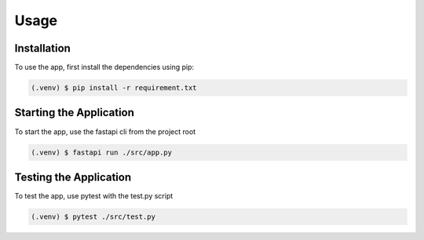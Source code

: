 Usage
=====

.. _installation:

Installation
------------

To use the app, first install the dependencies using pip:

.. code-block:: console

   (.venv) $ pip install -r requirement.txt

Starting the Application
------------------------

To start the app, use the fastapi cli from the project root

.. code-block:: console

    (.venv) $ fastapi run ./src/app.py

Testing the Application
------------------------

To test the app, use pytest with the test.py script

.. code-block:: console

    (.venv) $ pytest ./src/test.py
